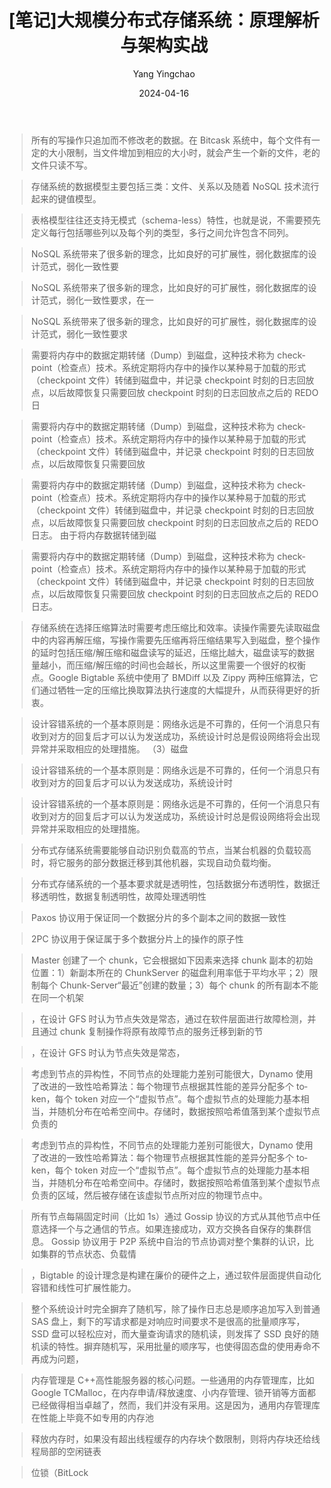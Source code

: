 #+TITLE:  [笔记]大规模分布式存储系统：原理解析与架构实战
#+AUTHOR: Yang Yingchao
#+DATE:   2024-04-16
#+OPTIONS:  ^:nil H:5 num:t toc:2 \n:nil ::t |:t -:t f:t *:t tex:t d:(HIDE) tags:not-in-toc
#+STARTUP:  align nodlcheck oddeven lognotestate
#+SEQ_TODO: TODO(t) INPROGRESS(i) WAITING(w@) | DONE(d) CANCELED(c@)
#+LANGUAGE: en
#+TAGS:     noexport(n)
#+EXCLUDE_TAGS: noexport
#+FILETAGS: :tag1:tag2:note:ireader:



#+BEGIN_QUOTE
所有的写操作只追加而不修改老的数据。在 Bitcask 系统中，每个文件有一定的大小限制，当文件增加到相应的大小时，就会产生一个新的文件，老的文件只读不写。
#+END_QUOTE


#+BEGIN_QUOTE
存储系统的数据模型主要包括三类：文件、关系以及随着 NoSQL 技术流行起来的键值模型。
#+END_QUOTE


#+BEGIN_QUOTE
表格模型往往还支持无模式（schema-less）特性，也就是说，不需要预先定义每行包括哪些列以及每个列的类型，多行之间允许包含不同列。
#+END_QUOTE


#+BEGIN_QUOTE
NoSQL 系统带来了很多新的理念，比如良好的可扩展性，弱化数据库的设计范式，弱化一致性要
#+END_QUOTE


#+BEGIN_QUOTE
NoSQL 系统带来了很多新的理念，比如良好的可扩展性，弱化数据库的设计范式，弱化一致性要求，在一
#+END_QUOTE


#+BEGIN_QUOTE
NoSQL 系统带来了很多新的理念，比如良好的可扩展性，弱化数据库的设计范式，弱化一致性要求
#+END_QUOTE


#+BEGIN_QUOTE
需要将内存中的数据定期转储（Dump）到磁盘，这种技术称为 checkpoint（检查点）技术。系统定期将内存中的操作以某种易于加载的形式（checkpoint 文件）转储到磁盘中，并记录 checkpoint 时刻的日志回放点，以后故障恢复只需要回放 checkpoint 时刻的日志回放点之后的 REDO 日
#+END_QUOTE


#+BEGIN_QUOTE
需要将内存中的数据定期转储（Dump）到磁盘，这种技术称为 checkpoint（检查点）技术。系统定期将内存中的操作以某种易于加载的形式（checkpoint 文件）转储到磁盘中，并记录 checkpoint 时刻的日志回放点，以后故障恢复只需要回放
#+END_QUOTE


#+BEGIN_QUOTE
需要将内存中的数据定期转储（Dump）到磁盘，这种技术称为 checkpoint（检查点）技术。系统定期将内存中的操作以某种易于加载的形式（checkpoint 文件）转储到磁盘中，并记录 checkpoint 时刻的日志回放点，以后故障恢复只需要回放 checkpoint 时刻的日志回放点之后的 REDO 日志。 由于将内存数据转储到磁
#+END_QUOTE


#+BEGIN_QUOTE
需要将内存中的数据定期转储（Dump）到磁盘，这种技术称为 checkpoint（检查点）技术。系统定期将内存中的操作以某种易于加载的形式（checkpoint 文件）转储到磁盘中，并记录 checkpoint 时刻的日志回放点，以后故障恢复只需要回放 checkpoint 时刻的日志回放点之后的 REDO 日志。
#+END_QUOTE


#+BEGIN_QUOTE
存储系统在选择压缩算法时需要考虑压缩比和效率。读操作需要先读取磁盘中的内容再解压缩，写操作需要先压缩再将压缩结果写入到磁盘，整个操作的延时包括压缩/解压缩和磁盘读写的延迟，压缩比越大，磁盘读写的数据量越小，而压缩/解压缩的时间也会越长，所以这里需要一个很好的权衡点。Google Bigtable 系统中使用了 BMDiff 以及 Zippy 两种压缩算法，它们通过牺牲一定的压缩比换取算法执行速度的大幅提升，从而获得更好的折衷。
#+END_QUOTE


#+BEGIN_QUOTE
设计容错系统的一个基本原则是：网络永远是不可靠的，任何一个消息只有收到对方的回复后才可以认为发送成功，系统设计时总是假设网络将会出现异常并采取相应的处理措施。 （3）磁盘
#+END_QUOTE


#+BEGIN_QUOTE
设计容错系统的一个基本原则是：网络永远是不可靠的，任何一个消息只有收到对方的回复后才可以认为发送成功，系统设计时
#+END_QUOTE


#+BEGIN_QUOTE
设计容错系统的一个基本原则是：网络永远是不可靠的，任何一个消息只有收到对方的回复后才可以认为发送成功，系统设计时总是假设网络将会出现异常并采取相应的处理措施。
#+END_QUOTE


#+BEGIN_QUOTE
分布式存储系统需要能够自动识别负载高的节点，当某台机器的负载较高时，将它服务的部分数据迁移到其他机器，实现自动负载均衡。
#+END_QUOTE


#+BEGIN_QUOTE
分布式存储系统的一个基本要求就是透明性，包括数据分布透明性，数据迁移透明性，数据复制透明性，故障处理透明性
#+END_QUOTE


#+BEGIN_QUOTE
Paxos 协议用于保证同一个数据分片的多个副本之间的数据一致性
#+END_QUOTE


#+BEGIN_QUOTE
2PC 协议用于保证属于多个数据分片上的操作的原子性
#+END_QUOTE


#+BEGIN_QUOTE
Master 创建了一个 chunk，它会根据如下因素来选择 chunk 副本的初始位置：1）新副本所在的 ChunkServer 的磁盘利用率低于平均水平；2）限制每个 Chunk-Server“最近”创建的数量；3）每个 chunk 的所有副本不能在同一个机架
#+END_QUOTE


#+BEGIN_QUOTE
，在设计 GFS 时认为节点失效是常态，通过在软件层面进行故障检测，并且通过 chunk 复制操作将原有故障节点的服务迁移到新的节
#+END_QUOTE


#+BEGIN_QUOTE
，在设计 GFS 时认为节点失效是常态，
#+END_QUOTE


#+BEGIN_QUOTE
考虑到节点的异构性，不同节点的处理能力差别可能很大，Dynamo 使用了改进的一致性哈希算法：每个物理节点根据其性能的差异分配多个 token，每个 token 对应一个“虚拟节点”。每个虚拟节点的处理能力基本相当，并随机分布在哈希空间中。存储时，数据按照哈希值落到某个虚拟节点负责的
#+END_QUOTE


#+BEGIN_QUOTE
考虑到节点的异构性，不同节点的处理能力差别可能很大，Dynamo 使用了改进的一致性哈希算法：每个物理节点根据其性能的差异分配多个 token，每个 token 对应一个“虚拟节点”。每个虚拟节点的处理能力基本相当，并随机分布在哈希空间中。存储时，数据按照哈希值落到某个虚拟节点负责的区域，然后被存储在该虚拟节点所对应的物理节点中。
#+END_QUOTE


#+BEGIN_QUOTE
所有节点每隔固定时间（比如 1s）通过 Gossip 协议的方式从其他节点中任意选择一个与之通信的节点。如果连接成功，双方交换各自保存的集群信息。 Gossip 协议用于 P2P 系统中自治的节点协调对整个集群的认识，比如集群的节点状态、负载情
#+END_QUOTE


#+BEGIN_QUOTE
，Bigtable 的设计理念是构建在廉价的硬件之上，通过软件层面提供自动化容错和线性可扩展性能力。
#+END_QUOTE


#+BEGIN_QUOTE
整个系统设计时完全摒弃了随机写，除了操作日志总是顺序追加写入到普通 SAS 盘上，剩下的写请求都是对响应时间要求不是很高的批量顺序写，SSD 盘可以轻松应对，而大量查询请求的随机读，则发挥了 SSD 良好的随机读的特性。摒弃随机写，采用批量的顺序写，也使得固态盘的使用寿命不再成为问题，
#+END_QUOTE


#+BEGIN_QUOTE
内存管理是 C++高性能服务器的核心问题。一些通用的内存管理库，比如 Google TCMalloc，在内存申请/释放速度、小内存管理、锁开销等方面都已经做得相当卓越了，然而，我们并没有采用。这是因为，通用内存管理库在性能上毕竟不如专用的内存池
#+END_QUOTE


#+BEGIN_QUOTE
释放内存时，如果没有超出线程缓存的内存块个数限制，则将内存块还给线程局部的空闲链表
#+END_QUOTE


#+BEGIN_QUOTE
位锁（BitLock
#+END_QUOTE
